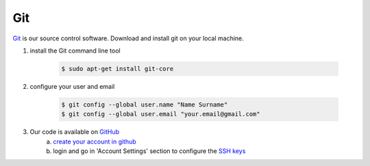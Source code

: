 Git
====

`Git <http://http://git-scm.com>`_ is our source control software.  Download and install git on your local machine.

1. install the Git command line tool

	.. code-block:: bash

		$ sudo apt-get install git-core

2. configure your user and email

	.. code-block:: bash

		$ git config --global user.name "Name Surname"
		$ git config --global user.email "your.email@gmail.com"

3. Our code is available on `GitHub <https://github.com/intermine/intermine>`_
	a. `create your account in github <https://github.com/signup/free>`_
	b. login and go in 'Account Settings' section to configure the `SSH keys <https://help.github.com/articles/generating-ssh-keys>`_
      
 
